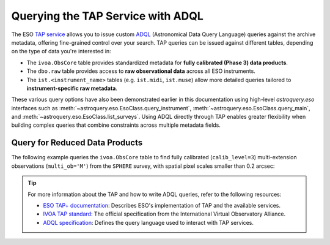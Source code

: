 
**********************************
Querying the TAP Service with ADQL
**********************************

The ESO `TAP service <https://archive.eso.org/programmatic/#TAP>`_ allows you to issue custom `ADQL <https://www.ivoa.net/documents/ADQL/>`_ (Astronomical Data Query Language) queries against the archive metadata, offering fine-grained control over your search. TAP queries can be issued against different tables, depending on the type of data you're interested in:

- The ``ivoa.ObsCore`` table provides standardized metadata for **fully calibrated (Phase 3) data products**.
- The ``dbo.raw`` table provides access to **raw observational data** across all ESO instruments.
- The ``ist.<instrument_name>`` tables (e.g. ``ist.midi``, ``ist.muse``) allow more detailed queries tailored to **instrument-specific raw metadata**.

These various query options have also been demonstrated earlier in this documentation using high-level `astroquery.eso` interfaces such as :meth:`~astroquery.eso.EsoClass.query_instrument`, :meth:`~astroquery.eso.EsoClass.query_main`, and :meth:`~astroquery.eso.EsoClass.list_surveys`. Using ADQL directly through TAP enables greater flexibility when building complex queries that combine constraints across multiple metadata fields.

Query for Reduced Data Products
===============================

The following example queries the ``ivoa.ObsCore`` table to find fully calibrated (``calib_level=3``) multi-extension observations (``multi_ob='M'``) from the ``SPHERE`` survey, with spatial pixel scales smaller than 0.2 arcsec:

.. doctest-remote-data::

    >>> from astroquery.eso import Eso
    >>> eso = Eso()
    >>> query = ("SELECT obs_collection, calib_level, multi_ob, filter, s_pixel_scale, instrument_name "
    ...          "FROM ivoa.ObsCore "
    ...          "WHERE obs_collection IN ('sphere') "
    ...          "AND calib_level = 3 "
    ...          "AND multi_ob = 'M' "
    ...          "AND s_pixel_scale < 0.2")
    >>> result = eso.query_tap_service(query)
    >>> result
    <Table length=15>
    obs_collection calib_level multi_ob filter s_pixel_scale instrument_name
                                                arcsec                   
        object        int32     object  object    float64         object    
    -------------- ----------- -------- ------ ------------- ---------------
            SPHERE           3        M    K12        0.0122          SPHERE
            SPHERE           3        M    K12        0.0122          SPHERE
            ...
            SPHERE           3        M      H        0.0122          SPHERE

.. tip:: 

    For more information about the TAP and how to write ADQL queries, refer to the following resources:

    - `ESO TAP+ documentation <https://archive.eso.org/programmatic/>`_: Describes ESO's implementation of TAP and the available services.
    - `IVOA TAP standard <https://www.ivoa.net/documents/TAP/>`_: The official specification from the International Virtual Observatory Alliance.
    - `ADQL specification <https://www.ivoa.net/documents/ADQL/>`_: Defines the query language used to interact with TAP services.

